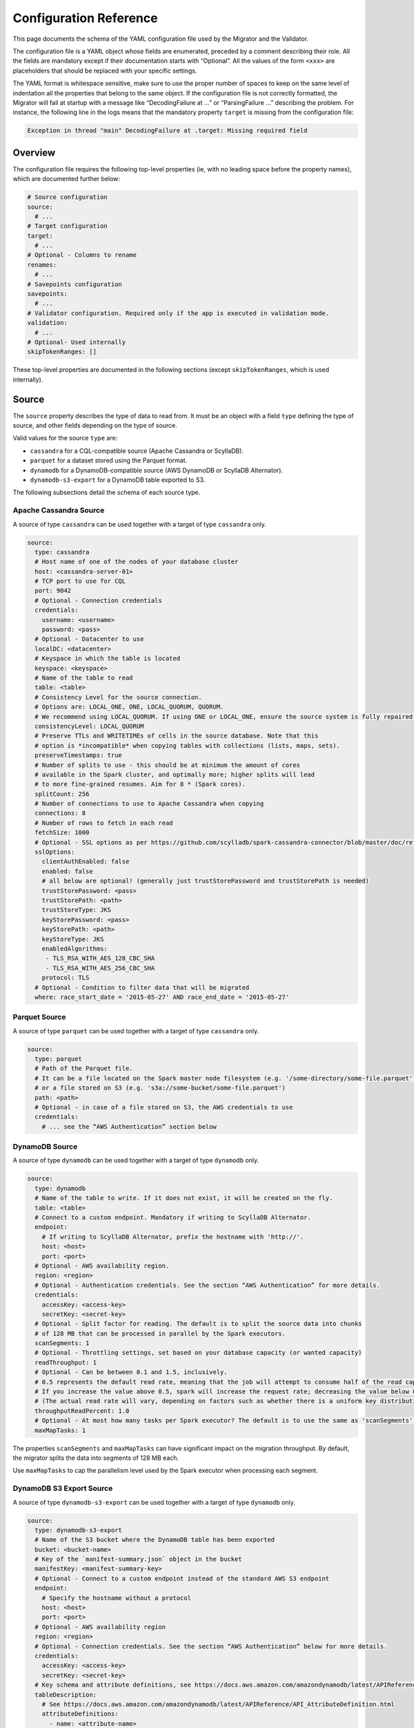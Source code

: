 =======================
Configuration Reference
=======================

This page documents the schema of the YAML configuration file used by the Migrator and the Validator.

The configuration file is a YAML object whose fields are enumerated, preceded by a comment describing their role. All the fields are mandatory except if their documentation starts with “Optional”. All the values of the form ``<xxx>`` are placeholders that should be replaced with your specific settings.

The YAML format is whitespace sensitive, make sure to use the proper number of spaces to keep on the same level of indentation all the properties that belong to the same object. If the configuration file is not correctly formatted, the Migrator will fail at startup with a message like “DecodingFailure at ...” or “ParsingFailure ...” describing the problem. For instance, the following line in the logs means that the mandatory property ``target`` is missing from the configuration file:

.. code-block:: text

  Exception in thread "main" DecodingFailure at .target: Missing required field

--------
Overview
--------

The configuration file requires the following top-level properties (ie, with no leading space before the property names), which are documented further below:

.. code-block:: yaml

  # Source configuration
  source:
    # ...
  # Target configuration
  target:
    # ...
  # Optional - Columns to rename
  renames:
    # ...
  # Savepoints configuration
  savepoints:
    # ...
  # Validator configuration. Required only if the app is executed in validation mode.
  validation:
    # ...
  # Optional- Used internally
  skipTokenRanges: []

These top-level properties are documented in the following sections (except ``skipTokenRanges``, which is used internally).

------
Source
------

The ``source`` property describes the type of data to read from. It must be an object with a field ``type`` defining the type of source, and other fields depending on the type of source.

Valid values for the source ``type`` are:

- ``cassandra`` for a CQL-compatible source (Apache Cassandra or ScyllaDB).
- ``parquet`` for a dataset stored using the Parquet format.
- ``dynamodb`` for a DynamoDB-compatible source (AWS DynamoDB or ScyllaDB Alternator).
- ``dynamodb-s3-export`` for a DynamoDB table exported to S3.

The following subsections detail the schema of each source type.

^^^^^^^^^^^^^^^^^^^^^^^
Apache Cassandra Source
^^^^^^^^^^^^^^^^^^^^^^^

A source of type ``cassandra`` can be used together with a target of type ``cassandra`` only.

.. code-block:: yaml

  source:
    type: cassandra
    # Host name of one of the nodes of your database cluster
    host: <cassandra-server-01>
    # TCP port to use for CQL
    port: 9042
    # Optional - Connection credentials
    credentials:
      username: <username>
      password: <pass>
    # Optional - Datacenter to use
    localDC: <datacenter>
    # Keyspace in which the table is located
    keyspace: <keyspace>
    # Name of the table to read
    table: <table>
    # Consistency Level for the source connection.
    # Options are: LOCAL_ONE, ONE, LOCAL_QUORUM, QUORUM.
    # We recommend using LOCAL_QUORUM. If using ONE or LOCAL_ONE, ensure the source system is fully repaired.
    consistencyLevel: LOCAL_QUORUM
    # Preserve TTLs and WRITETIMEs of cells in the source database. Note that this
    # option is *incompatible* when copying tables with collections (lists, maps, sets).
    preserveTimestamps: true
    # Number of splits to use - this should be at minimum the amount of cores
    # available in the Spark cluster, and optimally more; higher splits will lead
    # to more fine-grained resumes. Aim for 8 * (Spark cores).
    splitCount: 256
    # Number of connections to use to Apache Cassandra when copying
    connections: 8
    # Number of rows to fetch in each read
    fetchSize: 1000
    # Optional - SSL options as per https://github.com/scylladb/spark-cassandra-connector/blob/master/doc/reference.md#cassandra-ssl-connection-options
    sslOptions:
      clientAuthEnabled: false
      enabled: false
      # all below are optional! (generally just trustStorePassword and trustStorePath is needed)
      trustStorePassword: <pass>
      trustStorePath: <path>
      trustStoreType: JKS
      keyStorePassword: <pass>
      keyStorePath: <path>
      keyStoreType: JKS
      enabledAlgorithms:
       - TLS_RSA_WITH_AES_128_CBC_SHA
       - TLS_RSA_WITH_AES_256_CBC_SHA
      protocol: TLS
    # Optional - Condition to filter data that will be migrated
    where: race_start_date = '2015-05-27' AND race_end_date = '2015-05-27'

^^^^^^^^^^^^^^
Parquet Source
^^^^^^^^^^^^^^

A source of type ``parquet`` can be used together with a target of type ``cassandra`` only.

.. code-block:: yaml

  source:
    type: parquet
    # Path of the Parquet file.
    # It can be a file located on the Spark master node filesystem (e.g. '/some-directory/some-file.parquet'),
    # or a file stored on S3 (e.g. 's3a://some-bucket/some-file.parquet')
    path: <path>
    # Optional - in case of a file stored on S3, the AWS credentials to use
    credentials:
      # ... see the “AWS Authentication” section below

^^^^^^^^^^^^^^^
DynamoDB Source
^^^^^^^^^^^^^^^

A source of type ``dynamodb`` can be used together with a target of type ``dynamodb`` only.

.. code-block:: yaml

  source:
    type: dynamodb
    # Name of the table to write. If it does not exist, it will be created on the fly.
    table: <table>
    # Connect to a custom endpoint. Mandatory if writing to ScyllaDB Alternator.
    endpoint:
      # If writing to ScyllaDB Alternator, prefix the hostname with 'http://'.
      host: <host>
      port: <port>
    # Optional - AWS availability region.
    region: <region>
    # Optional - Authentication credentials. See the section “AWS Authentication” for more details.
    credentials:
      accessKey: <access-key>
      secretKey: <secret-key>
    # Optional - Split factor for reading. The default is to split the source data into chunks
    # of 128 MB that can be processed in parallel by the Spark executors.
    scanSegments: 1
    # Optional - Throttling settings, set based on your database capacity (or wanted capacity)
    readThroughput: 1
    # Optional - Can be between 0.1 and 1.5, inclusively.
    # 0.5 represents the default read rate, meaning that the job will attempt to consume half of the read capacity of the table.
    # If you increase the value above 0.5, spark will increase the request rate; decreasing the value below 0.5 decreases the read request rate.
    # (The actual read rate will vary, depending on factors such as whether there is a uniform key distribution in the DynamoDB table.)
    throughputReadPercent: 1.0
    # Optional - At most how many tasks per Spark executor? The default is to use the same as 'scanSegments'.
    maxMapTasks: 1

The properties ``scanSegments`` and ``maxMapTasks`` can have significant impact on the migration throughput. By default, the migrator splits the data into segments of 128 MB each.

Use ``maxMapTasks`` to cap the parallelism level used by the Spark executor when processing each segment.

^^^^^^^^^^^^^^^^^^^^^^^^^
DynamoDB S3 Export Source
^^^^^^^^^^^^^^^^^^^^^^^^^

A source of type ``dynamodb-s3-export`` can be used together with a target of type ``dynamodb`` only.

.. code-block:: yaml

  source:
    type: dynamodb-s3-export
    # Name of the S3 bucket where the DynamoDB table has been exported
    bucket: <bucket-name>
    # Key of the `manifest-summary.json` object in the bucket
    manifestKey: <manifest-summary-key>
    # Optional - Connect to a custom endpoint instead of the standard AWS S3 endpoint
    endpoint:
      # Specify the hostname without a protocol
      host: <host>
      port: <port>
    # Optional - AWS availability region
    region: <region>
    # Optional - Connection credentials. See the section “AWS Authentication” below for more details.
    credentials:
      accessKey: <access-key>
      secretKey: <secret-key>
    # Key schema and attribute definitions, see https://docs.aws.amazon.com/amazondynamodb/latest/APIReference/API_TableCreationParameters.html
    tableDescription:
      # See https://docs.aws.amazon.com/amazondynamodb/latest/APIReference/API_AttributeDefinition.html
      attributeDefinitions:
        - name: <attribute-name>
          type: <attribute-type>
        # ... other attributes
      # See https://docs.aws.amazon.com/amazondynamodb/latest/APIReference/API_KeySchemaElement.html
      keySchema:
        - name: <key-name>
          type: <key-type>
        # ... other key schema definitions
    # Optional - Whether to use “path-style access” in S3 (see https://docs.aws.amazon.com/AmazonS3/latest/userguide/VirtualHosting.html). Default is false.
    usePathStyleAccess: true

------
Target
------

The ``target`` property describes the type of data to write. It must be an object with a field ``type`` defining the type of target, and other fields depending on the type of target.

Valid values for the target ``type`` are:

- ``cassandra`` for a CQL-compatible target (Apache Cassandra or ScyllaDB).
- ``dynamodb`` for a DynamoDB-compatible target (DynamoDB or ScyllaDB Alternator).

The following subsections detail the schema of each target type.

^^^^^^^^^^^^^^^^^^^^^^^
Apache Cassandra Target
^^^^^^^^^^^^^^^^^^^^^^^

.. code-block:: yaml

  target:
    type: cassandra
    # Host name of one of the nodes of your target database cluster
    host: <scylla-server-01>
    # TCP port for CQL
    port: 9042
    # Keyspace to use
    keyspace: <keyspace>
    # Optional - Datacenter to use
    localDC: <datacenter>
    # Optional - Authentication credentials
    credentials:
      username: <username>
      password: <pass>
    # Name of the table to write. If it does not exist, it will be created on the fly.
    # It has to have the same schema as the source table. If needed, you can rename
    # columns along the way, look at the documentation page “Rename Columns”.
    table: <table>
    # Consistency Level for the target connection
    # Options are: LOCAL_ONE, ONE, LOCAL_QUORUM, QUORUM.
    consistencyLevel: LOCAL_QUORUM
    # Number of connections to use to ScyllaDB / Apache Cassandra when copying
    connections: 16
    # Spark pads decimals with zeros appropriate to their scale. This causes values
    # like '3.5' to be copied as '3.5000000000...' to the target. There's no good way
    # currently to preserve the original value, so this flag can strip trailing zeros
    # on decimal values before they are written.
    stripTrailingZerosForDecimals: false
    # Optional - If we do not persist timestamps (when preserveTimestamps is false in the source)
    # we can enforce in writer a single TTL or writetimestamp for ALL written records.
    # Such writetimestamp can be e.g. set to time BEFORE starting dual writes,
    # and this will make your migration safe from overwriting dual write
    # even for collections.
    # ALL rows written will get the same TTL or writetimestamp or both
    # (you can uncomment just one of them, or all or none)
    # TTL in seconds (sample 7776000 is 90 days)
    writeTTLInS: 7776000
    # Optional - writetime in microseconds (sample 1640998861000 is Saturday, January 1, 2022 2:01:01 AM GMT+01:00 )
    writeWritetimestampInuS: 1640998861000
    # Optional - SSL as per https://github.com/scylladb/spark-cassandra-connector/blob/master/doc/reference.md#cassandra-ssl-connection-options
    sslOptions:
      clientAuthEnabled: false
      enabled: false
      # all below are optional! (generally just trustStorePassword and trustStorePath is needed)
      trustStorePassword: <pass>
      trustStorePath: <path>
      trustStoreType: JKS
      keyStorePassword: <pass>
      keyStorePath: <path>
      keyStoreType: JKS
      enabledAlgorithms:
       - TLS_RSA_WITH_AES_128_CBC_SHA
       - TLS_RSA_WITH_AES_256_CBC_SHA
      protocol: TLS


^^^^^^^^^^^^^^^
DynamoDB Target
^^^^^^^^^^^^^^^

.. code-block:: yaml

  target:
    type: dynamodb
    # Name of the table to write. If it does not exist, it will be created on the fly.
    table: <table>
    # Optional - Split factor for writing.
    scanSegments: 1
    # Optional - Throttling settings, set based on your database capacity (or wanted capacity)
    readThroughput: 1
    # Optional - Can be between 0.1 and 1.5, inclusively.
    # 0.5 represents the default read rate, meaning that the job will attempt to consume half of the read capacity of the table.
    # If you increase the value above 0.5, spark will increase the request rate; decreasing the value below 0.5 decreases the read request rate.
    # (The actual read rate will vary, depending on factors such as whether there is a uniform key distribution in the DynamoDB table.)
    throughputReadPercent: 1.0
    # Optional - At most how many tasks per Spark executor? Default is to use the same as 'scanSegments'.
    maxMapTasks: 1
    # When transferring DynamoDB sources to DynamoDB targets (such as other DynamoDB tables or Alternator tables),
    # the migrator supports transferring live changes occurring on the source table after transferring an initial
    # snapshot.
    # Please see the documentation page “Stream Changes” for more details about this option.
    streamChanges: false
    # Optional - When streamChanges is true, skip the initial snapshot transfer and only stream changes.
    # This setting is ignored if streamChanges is false.
    skipInitialSnapshotTransfer: false

-------
Renames
-------

The optional ``renames`` property lists the item columns to rename along the migration.

.. code-block:: yaml

  renames:
    - from: <source-column-name>
      to: <target-column-name>
    # ... other columns to rename

----------
Savepoints
----------

When migrating data over CQL-compatible storages, the migrator is able to resume an interrupted migration. To achieve this, it stores so-called “savepoints” along the process to remember which token have already been migrated and should be skipped when the migration is restarted. This feature is not supported by DynamoDB-compatible storages.

.. code-block:: yaml

  savepoints:
    # Whe should savepoint configurations be stored? This is a path on the host running
    # the Spark driver - usually the Spark master.
    path: /app/savepoints
    # Interval in which savepoints will be created
    intervalSeconds: 300

----------
Validation
----------

The ``validation`` field and its properties are mandatory only when the application is executed in :doc:`validation mode </validate>`.

.. code-block:: yaml

  validation:
    # Should WRITETIMEs and TTLs be compared?
    compareTimestamps: true
    # What difference should we allow between TTLs?
    ttlToleranceMillis: 60000
    # What difference should we allow between WRITETIMEs?
    writetimeToleranceMillis: 1000
    # How many differences to fetch and print
    failuresToFetch: 100
    # What difference should we allow between floating point numbers?
    floatingPointTolerance: 0.001
    # What difference in ms should we allow between timestamps?
    timestampMsTolerance: 0

------------------
AWS Authentication
------------------

When reading from DynamoDB or S3, or when writing to DynamoDB, the communication with AWS can be configured with the properties ``credentials``, ``endpoint``, and ``region`` in the configuration:

.. code-block:: yaml

  credentials:
    accessKey: <access-key>
    secretKey: <secret-key>
  # Optional - AWS endpoint configuration
  endpoint:
    host: <host>
    port: <port>
  # Optional - AWS availability region, required if you use a custom endpoint
  region: <region>

Additionally, you can authenticate with `AssumeRole <https://docs.aws.amazon.com/IAM/latest/UserGuide/tutorial_cross-account-with-roles.html>`_. In such a case, the ``accessKey`` and ``secretKey`` are the credentials of the user whose access to the resource (DynamoDB table or S3 bucket) has been granted via a “role”, and you need to add the property ``assumeRole`` as follows:

.. code-block:: yaml

  credentials:
    accessKey: <access-key>
    secretKey: <secret-key>
    assumeRole:
      arn: <role-arn>
      # Optional - Session name to use. If not set, we use 'scylla-migrator'.
      sessionName: <role-session-name>
  # Note that the region is mandatory when you use `assumeRole`
  region: <region>

